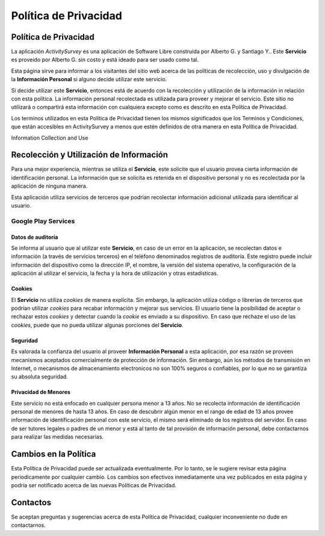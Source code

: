.. title:: Política de Privacidad

######################
Política de Privacidad
######################

Política de Privacidad
======================

La aplicación *ActivitySurvey* es una aplicación de Software Libre construida por Alberto G. y Santiago Y.. Este **Servicio** es proveido por Alberto G. sin costo y está ideado para ser usado como tal. 

Esta página sirve para informar a los visitantes del sitio web acerca de las políticas de recolección, uso y divulgación de la **Información Personal** si alguno decide utilizar este servicio. 

Si decide utilizar este **Servicio**, entonces está de acuerdo con la recolección y utilización de la información in relación con esta política. La información personal recolectada es utilizada para proveer y mejorar el servicio. Este sitio no utilizará o compartirá esta información con cualquiera excepto como es descrito en esta Política de Privacidad.

Los terminos utilizados en esta Política de Privacidad tienen los mismos significados que los Terminos y Condiciones, que están accesibles en ActivitySurvey a menos que estén definidos de otra manera en esta Política de Privacidad.

Information Collection and Use

Recolección y Utilización de Información
========================================

Para una mejor experiencia, mientras se utiliza el **Servicio**, este solicite  que el usuario provea cierta información de identificación personal. La información que se solicita es retenida en el dispositivo personal y no es recolectada por la aplicación de ninguna manera. 

Esta aplicación utiliza servicios de terceros que podrían recolectar información adicional utilizada para identificar al usuario.

.. Link to privacy policy of third party service providers used by the app

Google Play Services
--------------------

Datos de auditoría
^^^^^^^^^^^^^^^^^^

Se informa al usuario que al utilizar este **Servicio**, en caso de un error en la aplicación, se recolectan datos e información (a través de servicios terceros) en el teléfono denominados registros de auditoría. Este registro puede incluir información del dispositivo como la dirección IP, el nombre, la versión del sistema operativo, la configuración de la aplicación al utilizar el servicio, la fecha y la hora de utilización y otras estadísticas.

Cookies
^^^^^^^

El **Servicio** no utiliza *cookies* de manera explícita. Sin embargo, la aplicación utiliza código o librerías de terceros que podrían utilizar *cookies* para recabar información y mejorar sus servicios. El usuario tiene la posibilidad de aceptar o rechazar estos *cookies* y detectar cuando la *cookie* es enviado a su dispositivo. En caso que rechaze el uso de las *cookies*, puede que no pueda utilizar algunas porciones del **Servicio**.  

Seguridad
^^^^^^^^^

Es valorada la confianza del usuario al proveer **Información Personal** a esta aplicación, por esa razón se proveen mecanismos aceptados comercialmente de protección de información. Sin embargo, aún los métodos de transmisión en Internet, o mecanismos de almacenamiento electronicos no son 100% seguros o confiables, por lo que no se garantiza su absoluta seguridad.

Privacidad de Menores
^^^^^^^^^^^^^^^^^^^^^

Este servicio no está enfocado en cualquier persona menor a 13 años. No se recolecta información de identificación personal de menores de hasta 13 años. En caso de descubrir algún menor en el rango de edad de 13 años provee información de identificación personal con este servicio, el mismo será eliminado de los registros del servidor. En caso de ser tutores legales o padres de un menor y está al tanto de tal provisión de información personal, debe contactarnos para realizar las medidas necesarias.

Cambios en la Política
======================

Esta Política de Privacidad puede ser actualizada eventualmente. Por lo tanto, se le sugiere revisar esta página periodicamente por cualquier cambio. Los cambios son efectivos inmediatamente una vez publicados en esta página y podría ser notificado acerca de las nuevas Políticas de Privacidad. 

Contactos
=========

Se aceptan preguntas y sugerencias acerca de esta Política de Privacidad, cualquier inconveniente no dude en contactarnos.

